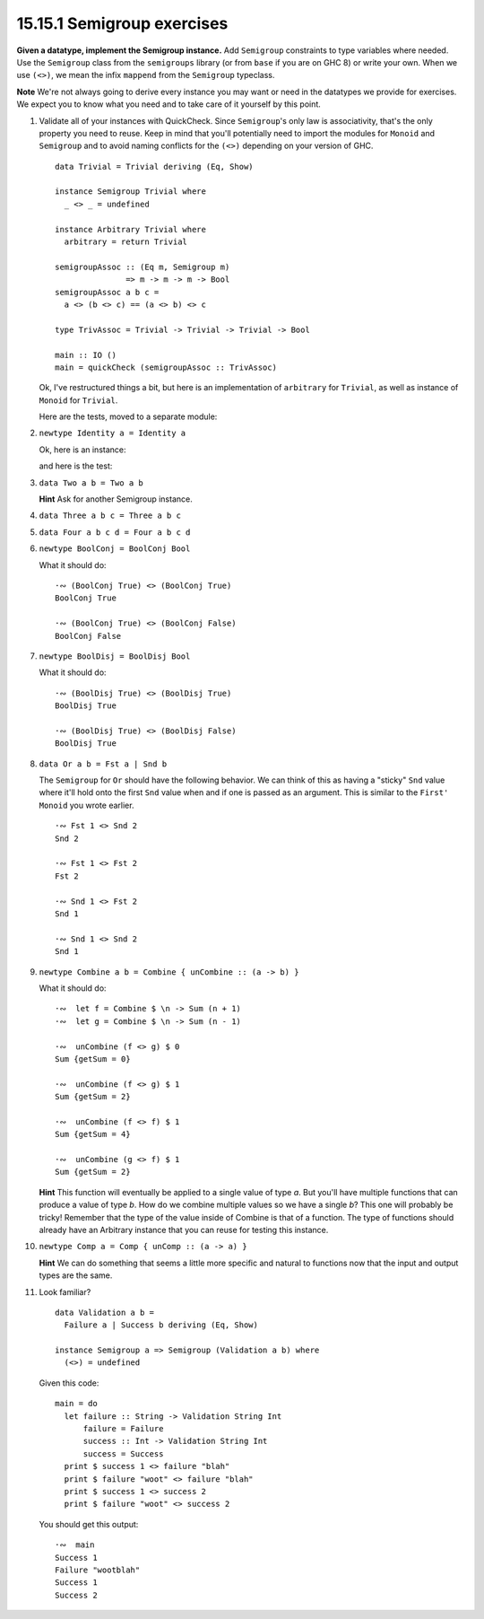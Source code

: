 15.15.1 Semigroup exercises
^^^^^^^^^^^^^^^^^^^^^^^^^^^
**Given a datatype, implement the Semigroup instance.** Add
``Semigroup`` constraints to type variables where needed.
Use the ``Semigroup`` class from the ``semigroups`` library
(or from ``base`` if you are on GHC 8) or write your own.
When we use ``(<>)``, we mean the infix ``mappend`` from the
``Semigroup`` typeclass.

**Note** We're not always going to derive every instance you
may want or need in the datatypes we provide for exercises.
We expect you to know what you need and to take care of it
yourself by this point.

1. Validate all of your instances with QuickCheck. Since
   ``Semigroup``'s only law is associativity, that's the
   only property you need to reuse. Keep in mind that you'll
   potentially need to import the modules for ``Monoid`` and
   ``Semigroup`` and to avoid naming conflicts for the
   ``(<>)`` depending on your version of GHC.

   ::

     data Trivial = Trivial deriving (Eq, Show)

     instance Semigroup Trivial where
       _ <> _ = undefined

     instance Arbitrary Trivial where
       arbitrary = return Trivial

     semigroupAssoc :: (Eq m, Semigroup m)
                    => m -> m -> m -> Bool
     semigroupAssoc a b c =
       a <> (b <> c) == (a <> b) <> c

     type TrivAssoc = Trivial -> Trivial -> Trivial -> Bool

     main :: IO ()
     main = quickCheck (semigroupAssoc :: TrivAssoc)

   Ok, I've restructured things a bit, but here is an
   implementation of ``arbitrary`` for ``Trivial``, as well
   as instance of ``Monoid`` for ``Trivial``.

   .. include:: exercises/15.15.1_-_semigroup_exercises.rst.d/semigroup-exercises/src/Lib.hs
      :code:
      :start-after: -- Question 1
      :end-before: -- Question 2

   Here are the tests, moved to a separate module:

   .. include:: exercises/15.15.1_-_semigroup_exercises.rst.d/semigroup-exercises/test/Spec.hs
      :code:
      :start-after: -- Question 1
      :end-before: -- Question 2

   .. This one was confusing, since I didn't know how
   .. to write a QuickCheck generator. Working through
   .. it with Hyiltiz's help was really beneficial.

2. ``newtype Identity a = Identity a``

   Ok, here is an instance:

   .. include:: exercises/15.15.1_-_semigroup_exercises.rst.d/semigroup-exercises/src/Lib.hs
      :code:
      :start-after: -- Question 2
      :end-before: -- Question 3

   and here is the test:

   .. include:: exercises/15.15.1_-_semigroup_exercises.rst.d/semigroup-exercises/test/Spec.hs
      :code:
      :start-after: -- Question 2
      :end-before: -- Question 3

3. ``data Two a b = Two a b``

   **Hint** Ask for another Semigroup instance.

4. ``data Three a b c = Three a b c``
5. ``data Four a b c d = Four a b c d``
6. ``newtype BoolConj = BoolConj Bool``

   What it should do::

     ·∾ (BoolConj True) <> (BoolConj True)
     BoolConj True

     ·∾ (BoolConj True) <> (BoolConj False)
     BoolConj False

7. ``newtype BoolDisj = BoolDisj Bool``

   What it should do::

     ·∾ (BoolDisj True) <> (BoolDisj True)
     BoolDisj True

     ·∾ (BoolDisj True) <> (BoolDisj False)
     BoolDisj True

8. ``data Or a b = Fst a | Snd b``

   The ``Semigroup`` for ``Or`` should have the following
   behavior. We can think of this as having a "sticky"
   ``Snd`` value where it'll hold onto the first ``Snd``
   value when and if one is passed as an argument. This is
   similar to the ``First'`` ``Monoid`` you wrote earlier.

   ::

     ·∾ Fst 1 <> Snd 2
     Snd 2

     ·∾ Fst 1 <> Fst 2
     Fst 2

     ·∾ Snd 1 <> Fst 2
     Snd 1

     ·∾ Snd 1 <> Snd 2
     Snd 1

9. ``newtype Combine a b = Combine { unCombine :: (a -> b) }``

   What it should do::

     ·∾  let f = Combine $ \n -> Sum (n + 1)
     ·∾  let g = Combine $ \n -> Sum (n - 1)

     ·∾  unCombine (f <> g) $ 0
     Sum {getSum = 0}

     ·∾  unCombine (f <> g) $ 1
     Sum {getSum = 2}

     ·∾  unCombine (f <> f) $ 1
     Sum {getSum = 4}

     ·∾  unCombine (g <> f) $ 1
     Sum {getSum = 2}

   **Hint** This function will eventually be applied to a
   single value of type *a*. But you'll have multiple functions
   that can produce a value of type *b*. How do we combine
   multiple values so we have a single *b*? This one will
   probably be tricky! Remember that the type of the value
   inside of Combine is that of a function. The type of
   functions should already have an Arbitrary instance that
   you can reuse for testing this instance.

10. ``newtype Comp a = Comp { unComp :: (a -> a) }``

    **Hint** We can do something that seems a little more
    specific and natural to functions now that the input and
    output types are the same.

11. Look familiar?
    ::

      data Validation a b =
        Failure a | Success b deriving (Eq, Show)

      instance Semigroup a => Semigroup (Validation a b) where
        (<>) = undefined

    Given this code::

      main = do
        let failure :: String -> Validation String Int
            failure = Failure
            success :: Int -> Validation String Int
            success = Success
        print $ success 1 <> failure "blah"
        print $ failure "woot" <> failure "blah"
        print $ success 1 <> success 2
        print $ failure "woot" <> success 2

    You should get this output::

      ·∾  main
      Success 1
      Failure "wootblah"
      Success 1
      Success 2
